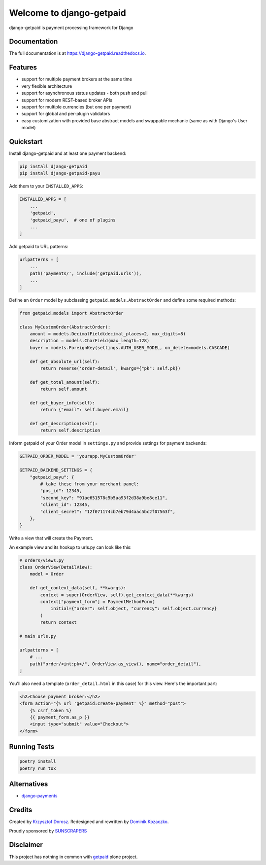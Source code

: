 =============================
Welcome to django-getpaid
=============================

.. image:: https://img.shields.io/pypi/v/django-getpaid.svg
    :target: https://pypi.org/project/django-getpaid/
    :alt: Latest PyPI version
.. image:: https://img.shields.io/travis/sunscrapers/django-getpaid.svg
    :target: https://travis-ci.org/sunscrapers/django-getpaid
.. image:: https://img.shields.io/coveralls/github/cypreess/django-getpaid.svg
    :target: https://coveralls.io/github/django-getpaid/django-getpaid?branch=master
.. image:: https://img.shields.io/pypi/wheel/django-getpaid.svg
    :target: https://pypi.org/project/django-getpaid/
.. image:: https://img.shields.io/pypi/l/django-getpaid.svg
    :target: https://pypi.org/project/django-getpaid/


django-getpaid is payment processing framework for Django

Documentation
=============

The full documentation is at https://django-getpaid.readthedocs.io.

Features
========

* support for multiple payment brokers at the same time
* very flexible architecture
* support for asynchronous status updates - both push and pull
* support for modern REST-based broker APIs
* support for multiple currencies (but one per payment)
* support for global and per-plugin validators
* easy customization with provided base abstract models and swappable mechanic (same as with Django's User model)


Quickstart
==========

Install django-getpaid and at least one payment backend:

.. code-block:: console

    pip install django-getpaid
    pip install django-getpaid-payu

Add them to your ``INSTALLED_APPS``:

.. code-block:: python

    INSTALLED_APPS = [
        ...
        'getpaid',
        'getpaid_payu',  # one of plugins
        ...
    ]

Add getpaid to URL patterns:

.. code-block:: python

    urlpatterns = [
        ...
        path('payments/', include('getpaid.urls')),
        ...
    ]

Define an ``Order`` model by subclassing ``getpaid.models.AbstractOrder``
and define some required methods:

.. code-block:: python

    from getpaid.models import AbstractOrder

    class MyCustomOrder(AbstractOrder):
        amount = models.DecimalField(decimal_places=2, max_digits=8)
        description = models.CharField(max_length=128)
        buyer = models.ForeignKey(settings.AUTH_USER_MODEL, on_delete=models.CASCADE)

        def get_absolute_url(self):
            return reverse('order-detail', kwargs={"pk": self.pk})

        def get_total_amount(self):
            return self.amount

        def get_buyer_info(self):
            return {"email": self.buyer.email}

        def get_description(self):
            return self.description


Inform getpaid of your Order model in ``settings.py`` and provide settings for payment backends:

.. code-block:: python

    GETPAID_ORDER_MODEL = 'yourapp.MyCustomOrder'

    GETPAID_BACKEND_SETTINGS = {
        "getpaid_payu": {
            # take these from your merchant panel:
            "pos_id": 12345,
            "second_key": "91ae651578c5b5aa93f2d38a9be8ce11",
            "client_id": 12345,
            "client_secret": "12f071174cb7eb79d4aac5bc2f07563f",
        },
    }

Write a view that will create the Payment.

An example view and its hookup to urls.py can look like this:

.. code-block:: python

    # orders/views.py
    class OrderView(DetailView):
        model = Order

        def get_context_data(self, **kwargs):
            context = super(OrderView, self).get_context_data(**kwargs)
            context["payment_form"] = PaymentMethodForm(
                initial={"order": self.object, "currency": self.object.currency}
            )
            return context

    # main urls.py

    urlpatterns = [
        # ...
        path("order/<int:pk>/", OrderView.as_view(), name="order_detail"),
    ]

You'll also need a template (``order_detail.html`` in this case) for this view.
Here's the important part:

.. code-block::

    <h2>Choose payment broker:</h2>
    <form action="{% url 'getpaid:create-payment' %}" method="post">
        {% csrf_token %}
        {{ payment_form.as_p }}
        <input type="submit" value="Checkout">
    </form>


Running Tests
=============

.. code-block:: console

    poetry install
    poetry run tox


Alternatives
============

* `django-payments <https://github.com/mirumee/django-payments>`_


Credits
=======

Created by `Krzysztof Dorosz <https://github.com/cypreess>`_.
Redesigned and rewritten by `Dominik Kozaczko <https://github.com/dekoza>`_.

Proudly sponsored by `SUNSCRAPERS <http://sunscrapers.com/>`_



Disclaimer
==========

This project has nothing in common with `getpaid <http://code.google.com/p/getpaid/>`_ plone project.
